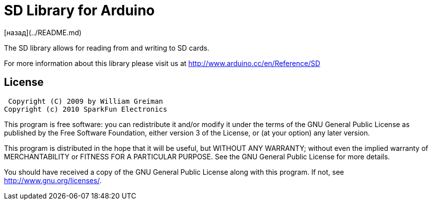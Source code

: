 = SD Library for Arduino =

[назад](../README.md)

The SD library allows for reading from and writing to SD cards.

For more information about this library please visit us at
http://www.arduino.cc/en/Reference/SD

== License ==

 Copyright (C) 2009 by William Greiman
Copyright (c) 2010 SparkFun Electronics

This program is free software: you can redistribute it and/or modify
it under the terms of the GNU General Public License as published by
the Free Software Foundation, either version 3 of the License, or
(at your option) any later version.

This program is distributed in the hope that it will be useful,
but WITHOUT ANY WARRANTY; without even the implied warranty of
MERCHANTABILITY or FITNESS FOR A PARTICULAR PURPOSE.  See the
GNU General Public License for more details.

You should have received a copy of the GNU General Public License
along with this program.  If not, see <http://www.gnu.org/licenses/>.
